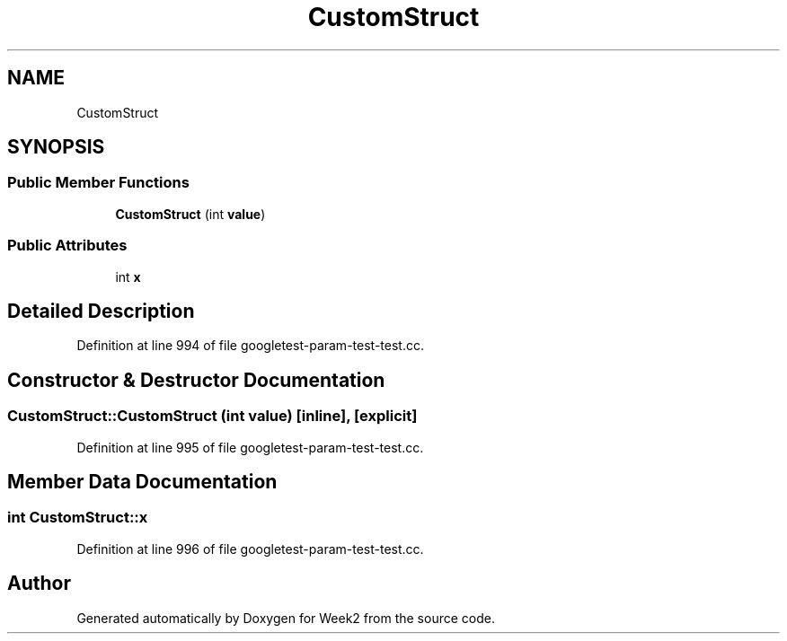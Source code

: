 .TH "CustomStruct" 3 "Tue Sep 12 2023" "Week2" \" -*- nroff -*-
.ad l
.nh
.SH NAME
CustomStruct
.SH SYNOPSIS
.br
.PP
.SS "Public Member Functions"

.in +1c
.ti -1c
.RI "\fBCustomStruct\fP (int \fBvalue\fP)"
.br
.in -1c
.SS "Public Attributes"

.in +1c
.ti -1c
.RI "int \fBx\fP"
.br
.in -1c
.SH "Detailed Description"
.PP 
Definition at line 994 of file googletest\-param\-test\-test\&.cc\&.
.SH "Constructor & Destructor Documentation"
.PP 
.SS "CustomStruct::CustomStruct (int value)\fC [inline]\fP, \fC [explicit]\fP"

.PP
Definition at line 995 of file googletest\-param\-test\-test\&.cc\&.
.SH "Member Data Documentation"
.PP 
.SS "int CustomStruct::x"

.PP
Definition at line 996 of file googletest\-param\-test\-test\&.cc\&.

.SH "Author"
.PP 
Generated automatically by Doxygen for Week2 from the source code\&.
